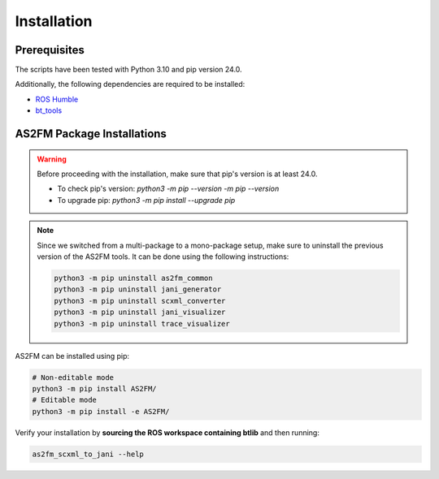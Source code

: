 .. _installation:

Installation
--------------

Prerequisites
^^^^^^^^^^^^^^

The scripts have been tested with Python 3.10 and pip version 24.0.

Additionally, the following dependencies are required to be installed:

* `ROS Humble <https://docs.ros.org/en/humble/index.html>`_
* `bt_tools <https://github.com/boschresearch/bt_tools>`_


AS2FM Package Installations
^^^^^^^^^^^^^^^^^^^^^^^^^^^

.. warning::

    Before proceeding with the installation, make sure that pip's version is at least 24.0.

    - To check pip's version: `python3 -m pip --version -m pip --version`
    - To upgrade pip: `python3 -m pip install --upgrade pip`

.. note::

    Since we switched from a multi-package to a mono-package setup, make sure to uninstall the previous version of the AS2FM tools.
    It can be done using the following instructions:

    .. code-block:: bash

        python3 -m pip uninstall as2fm_common
        python3 -m pip uninstall jani_generator
        python3 -m pip uninstall scxml_converter
        python3 -m pip uninstall jani_visualizer
        python3 -m pip uninstall trace_visualizer

AS2FM can be installed using pip:

.. code-block:: bash

    # Non-editable mode
    python3 -m pip install AS2FM/
    # Editable mode
    python3 -m pip install -e AS2FM/

Verify your installation by **sourcing the ROS workspace containing btlib** and then running:

.. code-block:: bash

    as2fm_scxml_to_jani --help
